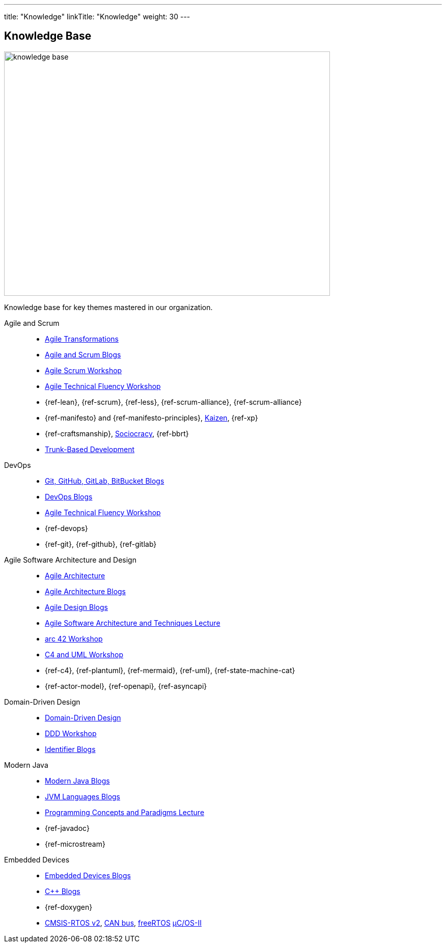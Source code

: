 ---
title: "Knowledge"
linkTitle: "Knowledge"
weight: 30
---

:ref-canbus: https://en.wikipedia.org/wiki/CAN_bus[CAN bus]
:ref-cmsis-rtos2: https://arm-software.github.io/CMSIS_5/RTOS2/html/index.html[CMSIS-RTOS v2]
:ref-freertos: https://www.freertos.org/index.html[freeRTOS]
:ref-kaizen: https://en.wikipedia.org/wiki/Kaizen[Kaizen]
:ref-micro-os-II: https://en.wikipedia.org/wiki/Micro-Controller_Operating_Systems[μC/OS-II]
:ref-sociocracy: https://sociocracy30.org/[Sociocracy]
:ref-trunk-based-development: https://trunkbaseddevelopment.com/[Trunk-Based Development]


== Knowledge Base

image::knowledge-base.jpg[width=640,height=480,role=text-center]

Knowledge base for key themes mastered in our organization.

Agile and Scrum::
- link:../../ideas/agile-transformations/[Agile Transformations]
- link:../../tags/agile/[Agile and Scrum Blogs]
- link:../../ideas/learnings/workshops/agile-scrum/agile-scrum.html[Agile Scrum Workshop]
- link:../../ideas/learnings/workshops/agile-technical-fluency/agile-technical-fluency.html[Agile Technical Fluency Workshop]
- {ref-lean}, {ref-scrum}, {ref-less}, {ref-scrum-alliance}, {ref-scrum-alliance}
- {ref-manifesto} and {ref-manifesto-principles}, {ref-kaizen}, {ref-xp}
- {ref-craftsmanship}, {ref-sociocracy}, {ref-bbrt}
- {ref-trunk-based-development}
DevOps::
- link:../../tags/git[Git, GitHub, GitLab, BitBucket Blogs]
- link:../../tags/devops[DevOps Blogs]
- link:../../ideas/learnings/workshops/agile-technical-fluency/agile-technical-fluency.html[Agile Technical Fluency Workshop]
- {ref-devops}
- {ref-git}, {ref-github}, {ref-gitlab}
Agile Software Architecture and Design::
- link:../../ideas/agile-architecture/[Agile Architecture]
- link:../../tags/architecture[Agile Architecture Blogs]
- link:../../tags/series-agile-design/[Agile Design Blogs]
- link:{ref-tangly-blog-url}/ideas/learnings/lectures/swat-lecture/[Agile Software Architecture and Techniques Lecture]
- link:{ref-tangly-blog-url}/ideas/learnings/workshops/arc42/arc42.html[arc 42 Workshop]
- link:{ref-tangly-blog-url}/ideas/learnings/workshops/c4-uml/c4-uml.html[C4 and UML Workshop]
- {ref-c4}, {ref-plantuml}, {ref-mermaid}, {ref-uml}, {ref-state-machine-cat}
- {ref-actor-model}, {ref-openapi}, {ref-asyncapi}
Domain-Driven Design::
- link:../../tags/domain-driven-design/[Domain-Driven Design]
- link:../../ideas/learnings/workshops/ddd/ddd.html[DDD Workshop]
- link:../../tags/series-identifiers/[Identifier Blogs]
Modern Java::
- link:../../tags/java[Modern Java Blogs]
- link:../../tags/jvm-languages/[JVM Languages Blogs]
- link:../../ideas/learnings/lectures/pcp-lecture/[Programming Concepts and Paradigms Lecture]
- {ref-javadoc}
- {ref-microstream}
Embedded Devices::
- link:../../tags/embedded[Embedded Devices Blogs]
- link:../../tags/c++[{cpp} Blogs]
- {ref-doxygen}
- {ref-cmsis-rtos2}, {ref-canbus}, {ref-freertos} {ref-micro-os-II}
